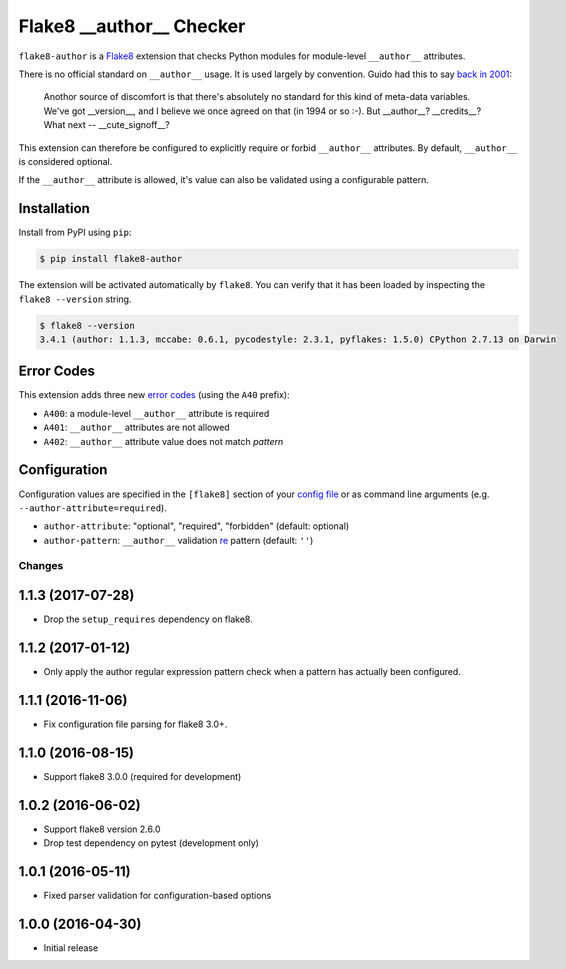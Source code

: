 =========================
Flake8 __author__ Checker
=========================

|Build Status| |PyPI Version| |Python Versions|

``flake8-author`` is a `Flake8 <http://flake8.pycqa.org/>`_ extension that
checks Python modules for module-level ``__author__`` attributes.

There is no official standard on ``__author__`` usage. It is used largely by
convention. Guido had this to say `back in 2001`__:

    Anothor source of discomfort is that there's absolutely no standard for
    this kind of meta-data variables.  We've got __version__, and I believe we
    once agreed on that (in 1994 or so :-).  But __author__?  __credits__?
    What next -- __cute_signoff__?

__ https://mail.python.org/pipermail/python-dev/2001-March/013328.html

This extension can therefore be configured to explicitly require or forbid
``__author__`` attributes. By default, ``__author__`` is considered optional.

If the ``__author__`` attribute is allowed, it's value can also be validated
using a configurable pattern.

.. |Build Status| image::  https://img.shields.io/travis/jparise/flake8-author.svg
   :target: https://travis-ci.org/jparise/flake8-author
.. |PyPI Version| image:: https://img.shields.io/pypi/v/flake8-author.svg
   :target: https://pypi.python.org/pypi/flake8-author
.. |Python Versions| image:: https://img.shields.io/pypi/pyversions/flake8-author.svg
   :target: https://pypi.python.org/pypi/flake8-author


Installation
------------

Install from PyPI using ``pip``:

.. code-block:: sh

    $ pip install flake8-author

The extension will be activated automatically by ``flake8``. You can verify
that it has been loaded by inspecting the ``flake8 --version`` string.

.. code-block:: sh

    $ flake8 --version
    3.4.1 (author: 1.1.3, mccabe: 0.6.1, pycodestyle: 2.3.1, pyflakes: 1.5.0) CPython 2.7.13 on Darwin


Error Codes
-----------

This extension adds three new `error codes`_ (using the ``A40`` prefix):

- ``A400``: a module-level ``__author__`` attribute is required
- ``A401``: ``__author__`` attributes are not allowed
- ``A402``: ``__author__`` attribute value does not match *pattern*

.. _error codes: http://flake8.pycqa.org/en/latest/user/error-codes.html

Configuration
-------------

Configuration values are specified in the ``[flake8]`` section of your `config
file`_ or as command line arguments (e.g. ``--author-attribute=required``).

- ``author-attribute``: "optional", "required", "forbidden" (default: optional)
- ``author-pattern``: ``__author__`` validation `re`_ pattern (default: ``''``)

.. _config file: http://flake8.pycqa.org/en/latest/user/configuration.html
.. _re: https://docs.python.org/library/re.html


Changes
=======

1.1.3 (2017-07-28)
------------------

* Drop the ``setup_requires`` dependency on flake8.

1.1.2 (2017-01-12)
------------------

* Only apply the author regular expression pattern check when a pattern has
  actually been configured.

1.1.1 (2016-11-06)
------------------

* Fix configuration file parsing for flake8 3.0+.

1.1.0 (2016-08-15)
------------------

* Support flake8 3.0.0 (required for development)


1.0.2 (2016-06-02)
------------------

* Support flake8 version 2.6.0
* Drop test dependency on pytest (development only)


1.0.1 (2016-05-11)
------------------

* Fixed parser validation for configuration-based options


1.0.0 (2016-04-30)
------------------

* Initial release


